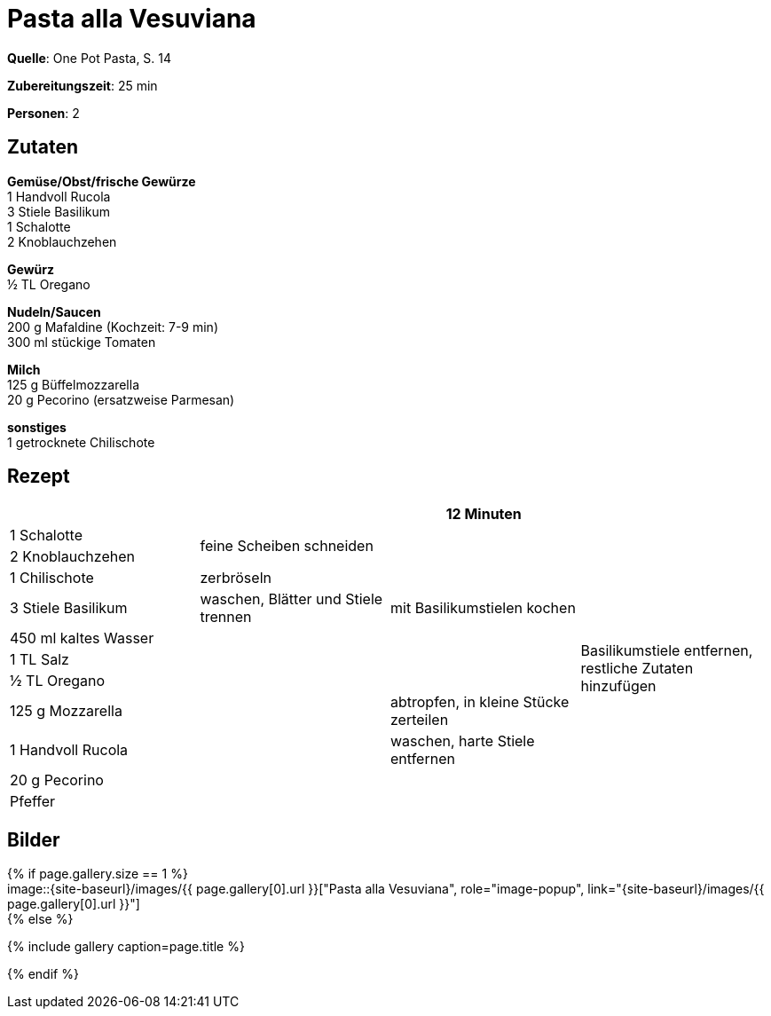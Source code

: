 = Pasta alla Vesuviana
:page-layout: single
:page-categories: ["one-pot-pasta"]
:page-tags: ["pasta", "vegetarisch", "italienisch"]
:page-gallery: pasta-alla-vesuviana.jpg
:epub-picture: pasta-alla-vesuviana.jpg
:page-liquid:

**Quelle**: One Pot Pasta, S. 14

**Zubereitungszeit**: 25 min

**Personen**: 2


== Zutaten
:hardbreaks:

**Gemüse/Obst/frische Gewürze**
1 Handvoll Rucola
3 Stiele Basilikum
1 Schalotte
2 Knoblauchzehen

**Gewürz**
½ TL Oregano

**Nudeln/Saucen**
200 g Mafaldine (Kochzeit: 7-9 min)
300 ml stückige Tomaten

**Milch**
125 g Büffelmozzarella
20 g Pecorino (ersatzweise Parmesan)

**sonstiges**
1 getrocknete Chilischote

<<<

== Rezept

[cols=",,,",options="header",]
|=======================================================================
| | |12 Minuten |

|1 Schalotte .2+|feine Scheiben schneiden .7+|mit Basilikumstielen kochen .11+|Basilikumstiele entfernen, restliche Zutaten hinzufügen

|2 Knoblauchzehen

|1 Chilischote |zerbröseln

|3 Stiele Basilikum |waschen, Blätter und Stiele trennen

|450 ml kaltes Wasser .7+|

|1 TL Salz

|½ TL Oregano

|125 g Mozzarella |abtropfen, in kleine Stücke zerteilen

|1 Handvoll Rucola |waschen, harte Stiele entfernen

|20 g Pecorino .2+|

|Pfeffer
|=======================================================================

== Bilder

ifdef::ebook-format-epub3[]
image::{site-baseurl}/images/{page-gallery}["{doctitle}"]
endif::ebook-format-epub3[]
ifndef::ebook-format-epub3[]
{% if page.gallery.size == 1 %}
image::{site-baseurl}/images/{{ page.gallery[0].url }}["{doctitle}", role="image-popup", link="{site-baseurl}/images/{{ page.gallery[0].url }}"]
{% else %}
++++
{% include gallery  caption=page.title %}
++++
{% endif %}
endif::ebook-format-epub3[]
